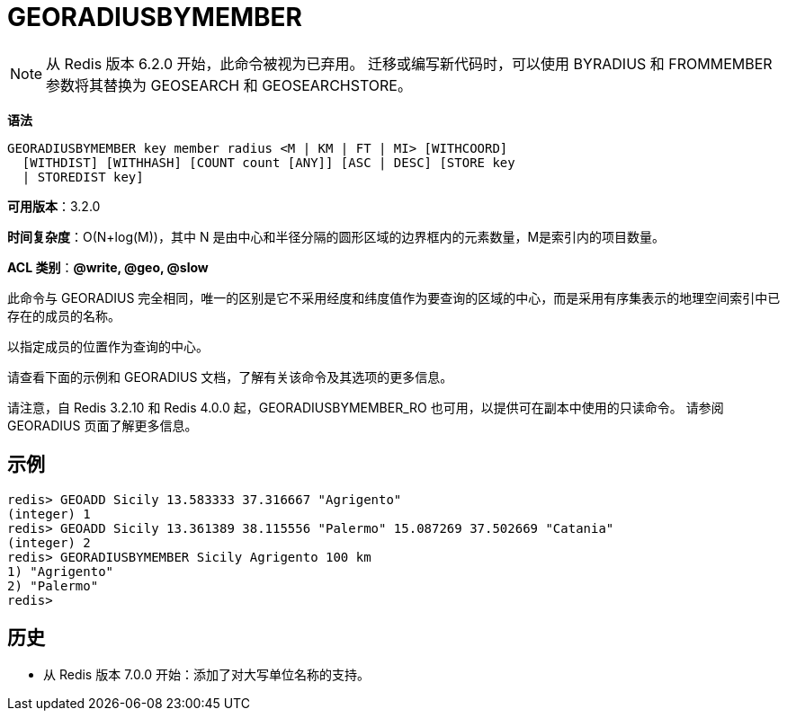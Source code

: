 = GEORADIUSBYMEMBER

NOTE: 从 Redis 版本 6.2.0 开始，此命令被视为已弃用。 迁移或编写新代码时，可以使用 BYRADIUS 和 FROMMEMBER 参数将其替换为 GEOSEARCH 和 GEOSEARCHSTORE。

**语法**

[source,text]
----
GEORADIUSBYMEMBER key member radius <M | KM | FT | MI> [WITHCOORD]
  [WITHDIST] [WITHHASH] [COUNT count [ANY]] [ASC | DESC] [STORE key
  | STOREDIST key]
----

**可用版本**：3.2.0

**时间复杂度**：O(N+log(M))，其中 N 是由中心和半径分隔的圆形区域的边界框内的元素数量，M是索引内的项目数量。

**ACL 类别**：**@write, @geo, @slow**

此命令与 GEORADIUS 完全相同，唯一的区别是它不采用经度和纬度值作为要查询的区域的中心，而是采用有序集表示的地理空间索引中已存在的成员的名称。

以指定成员的位置作为查询的中心。

请查看下面的示例和 GEORADIUS 文档，了解有关该命令及其选项的更多信息。

请注意，自 Redis 3.2.10 和 Redis 4.0.0 起，GEORADIUSBYMEMBER_RO 也可用，以提供可在副本中使用的只读命令。 请参阅 GEORADIUS 页面了解更多信息。

== 示例

[source,text]
----
redis> GEOADD Sicily 13.583333 37.316667 "Agrigento"
(integer) 1
redis> GEOADD Sicily 13.361389 38.115556 "Palermo" 15.087269 37.502669 "Catania"
(integer) 2
redis> GEORADIUSBYMEMBER Sicily Agrigento 100 km
1) "Agrigento"
2) "Palermo"
redis>
----

== 历史

* 从 Redis 版本 7.0.0 开始：添加了对大写单位名称的支持。
